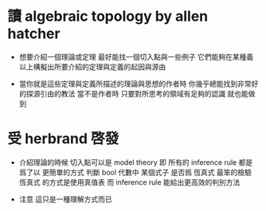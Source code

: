 * 讀 algebraic topology by allen hatcher

  - 想要介紹一個理論或定理
    最好能找一個切入點與一些例子
    它們能夠在某種義以上構擬出所要介紹的定理與定義的起因與源由

  - 當你就是這些定理與定義所描述的理論與思想的作者時
    你幾乎總能找到非常好的探源引由的教法
    當不是作者時
    只要對所思考的領域有足夠的認識 就也能做到

* 受 herbrand 啓發

  - 介紹理論的時候
    切入點可以是 model theory
    即 所有的 inference rule
    都是爲了以 更簡單的方式
    判斷 bool 代數中 某個式子 是否爲 恆真式
    最笨的檢驗 恆真式 的方式是使用真值表
    而 inference rule 能給出更高效的判別方法

  - 注意 這只是一種理解方式而已
